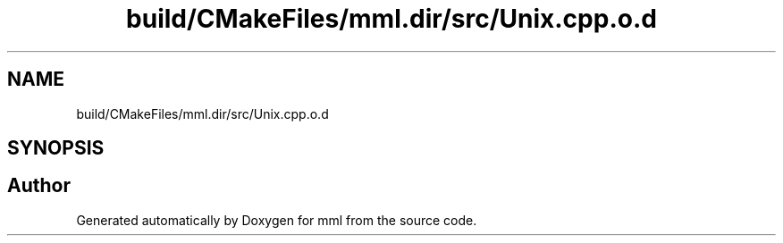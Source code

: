 .TH "build/CMakeFiles/mml.dir/src/Unix.cpp.o.d" 3 "Tue Aug 13 2024" "mml" \" -*- nroff -*-
.ad l
.nh
.SH NAME
build/CMakeFiles/mml.dir/src/Unix.cpp.o.d
.SH SYNOPSIS
.br
.PP
.SH "Author"
.PP 
Generated automatically by Doxygen for mml from the source code\&.
